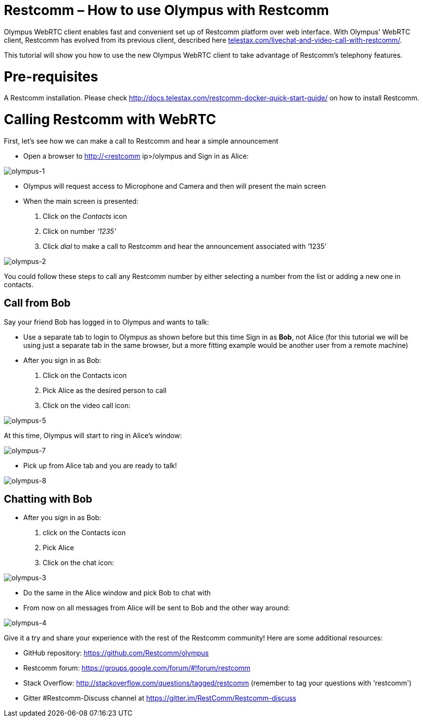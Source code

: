 [[restcomm-olympus]]
= *Restcomm – How to use Olympus with Restcomm*

Olympus WebRTC client enables fast and convenient set up of Restcomm platform over web interface. With Olympus' WebRTC client, Restcomm has evolved from its previous client, described here http://url[telestax.com/livechat-and-video-call-with-restcomm/].

This tutorial will show you how to use the new Olympus WebRTC client to take advantage of Restcomm’s telephony features.

= Pre-requisites
A Restcomm installation. Please check http://docs.telestax.com/restcomm-docker-quick-start-guide/[http://docs.telestax.com/restcomm-docker-quick-start-guide/] on how to install Restcomm.

= Calling Restcomm with WebRTC

First, let’s see how we can make a call to Restcomm and hear a simple announcement

* Open a browser to http://<restcomm ip>/olympus and Sign in as Alice:

image::http://docs.telestax.com/wp-content/uploads/2015/05/olympus-1-1030x656.jpg[olympus-1]

* Olympus will request access to Microphone and Camera and then will present the main screen

* When the main screen is presented:
1. Click on the _Contacts_ icon
1. Click on number _‘1235’_
1. Click _dial_ to make a call to Restcomm and hear the announcement associated with ‘1235’

image::http://docs.telestax.com/wp-content/uploads/2015/05/olympus-2-1030x461.jpg[olympus-2]

You could follow these steps to call any Restcomm number by either selecting a number from the list or adding a new one in contacts.
  

== Call from Bob

Say your friend Bob has logged in to Olympus and wants to talk:

*   Use a separate tab to login to Olympus as shown before but this time Sign in as **Bob**, not Alice (for this tutorial we will be using just a separate tab in the same browser, but a more fitting example would be another user from a remote machine)
*   After you sign in as Bob:
1. Click on the Contacts icon 
1. Pick Alice as the desired person to call
1. Click on the video call icon:

image::http://docs.telestax.com/wp-content/uploads/2015/05/olympus-5.jpg[olympus-5]

At this time, Olympus will start to ring in Alice's window:

image::http://docs.telestax.com/wp-content/uploads/2015/05/olympus-7-1030x420.jpg[olympus-7]


*   Pick up from Alice tab and you are ready to talk!

image::http://docs.telestax.com/wp-content/uploads/2015/05/olympus-8-1030x420.jpg[olympus-8]


== Chatting with Bob

*   After you sign in as Bob:
1. click on the Contacts icon
1. Pick Alice
1. Click on the chat icon:

image::http://docs.telestax.com/wp-content/uploads/2015/05/olympus-3.jpg[olympus-3]

*   Do the same in the Alice window and pick Bob to chat with
*   From now on all messages from Alice will be sent to Bob and the other way around:

image::http://docs.telestax.com/wp-content/uploads/2015/05/olympus-4.jpg[olympus-4]


Give it a try and share your experience with the rest of the Restcomm community! Here are some additional resources:


* GitHub repository: https://github.com/Restcomm/olympus[https://github.com/Restcomm/olympus]
* Restcomm forum: https://groups.google.com/forum/#!forum/restcomm
* Stack Overflow: http://stackoverflow.com/questions/tagged/restcomm (remember to tag your questions with 'restcomm')
* Gitter #Restcomm-Discuss channel at https://gitter.im/RestComm/Restcomm-discuss

